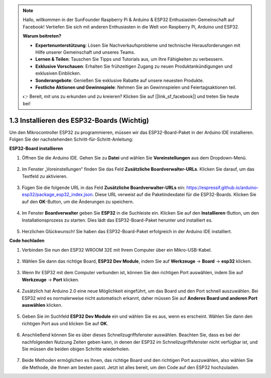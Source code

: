 .. note::

    Hallo, willkommen in der SunFounder Raspberry Pi & Arduino & ESP32 Enthusiasten-Gemeinschaft auf Facebook! Vertiefen Sie sich mit anderen Enthusiasten in die Welt von Raspberry Pi, Arduino und ESP32.

    **Warum beitreten?**

    - **Expertenunterstützung**: Lösen Sie Nachverkaufsprobleme und technische Herausforderungen mit Hilfe unserer Gemeinschaft und unseres Teams.
    - **Lernen & Teilen**: Tauschen Sie Tipps und Tutorials aus, um Ihre Fähigkeiten zu verbessern.
    - **Exklusive Vorschauen**: Erhalten Sie frühzeitigen Zugang zu neuen Produktankündigungen und exklusiven Einblicken.
    - **Sonderangebote**: Genießen Sie exklusive Rabatte auf unsere neuesten Produkte.
    - **Festliche Aktionen und Gewinnspiele**: Nehmen Sie an Gewinnspielen und Feiertagsaktionen teil.

    👉 Bereit, mit uns zu erkunden und zu kreieren? Klicken Sie auf [|link_sf_facebook|] und treten Sie heute bei!

1.3 Installieren des ESP32-Boards (Wichtig)
================================================

Um den Mikrocontroller ESP32 zu programmieren, müssen wir das ESP32-Board-Paket in der Arduino IDE installieren. Folgen Sie der nachstehenden Schritt-für-Schritt-Anleitung:

**ESP32-Board installieren**

#. Öffnen Sie die Arduino IDE. Gehen Sie zu **Datei** und wählen Sie **Voreinstellungen** aus dem Dropdown-Menü.

    .. image:: img/install_esp321.png

#. Im Fenster „Voreinstellungen“ finden Sie das Feld **Zusätzliche Boardverwalter-URLs**. Klicken Sie darauf, um das Textfeld zu aktivieren.

    .. image:: img/install_esp322.png

#. Fügen Sie die folgende URL in das Feld **Zusätzliche Boardverwalter-URLs** ein: https://espressif.github.io/arduino-esp32/package_esp32_index.json. Diese URL verweist auf die Paketindexdatei für die ESP32-Boards. Klicken Sie auf den **OK**-Button, um die Änderungen zu speichern.

    .. image:: img/install_esp323.png

#. Im Fenster **Boardverwalter** geben Sie **ESP32** in die Suchleiste ein. Klicken Sie auf den **Installieren**-Button, um den Installationsprozess zu starten. Dies lädt das ESP32-Board-Paket herunter und installiert es.

    .. image:: img/install_esp324.png

#. Herzlichen Glückwunsch! Sie haben das ESP32-Board-Paket erfolgreich in der Arduino IDE installiert.

**Code hochladen**

#. Verbinden Sie nun den ESP32 WROOM 32E mit Ihrem Computer über ein Mikro-USB-Kabel.

    .. image:: img/plugin_esp32.png
        :width: 600
        :align: center

#. Wählen Sie dann das richtige Board, **ESP32 Dev Module**, indem Sie auf **Werkzeuge** -> **Board** -> **esp32** klicken.

    .. image:: img/install_esp325.png

#. Wenn Ihr ESP32 mit dem Computer verbunden ist, können Sie den richtigen Port auswählen, indem Sie auf **Werkzeuge** -> **Port** klicken.

    .. image:: img/install_esp326.png

#. Zusätzlich hat Arduino 2.0 eine neue Möglichkeit eingeführt, um das Board und den Port schnell auszuwählen. Bei ESP32 wird es normalerweise nicht automatisch erkannt, daher müssen Sie auf **Anderes Board und anderen Port auswählen** klicken.

    .. image:: img/install_esp327.png

#. Geben Sie im Suchfeld **ESP32 Dev Module** ein und wählen Sie es aus, wenn es erscheint. Wählen Sie dann den richtigen Port aus und klicken Sie auf **OK**.

    .. image:: img/install_esp328.png

#. Anschließend können Sie es über dieses Schnellzugriffsfenster auswählen. Beachten Sie, dass es bei der nachfolgenden Nutzung Zeiten geben kann, in denen der ESP32 im Schnellzugriffsfenster nicht verfügbar ist, und Sie müssen die beiden obigen Schritte wiederholen.

    .. image:: img/install_esp329.png

#. Beide Methoden ermöglichen es Ihnen, das richtige Board und den richtigen Port auszuwählen, also wählen Sie die Methode, die Ihnen am besten passt. Jetzt ist alles bereit, um den Code auf den ESP32 hochzuladen.
